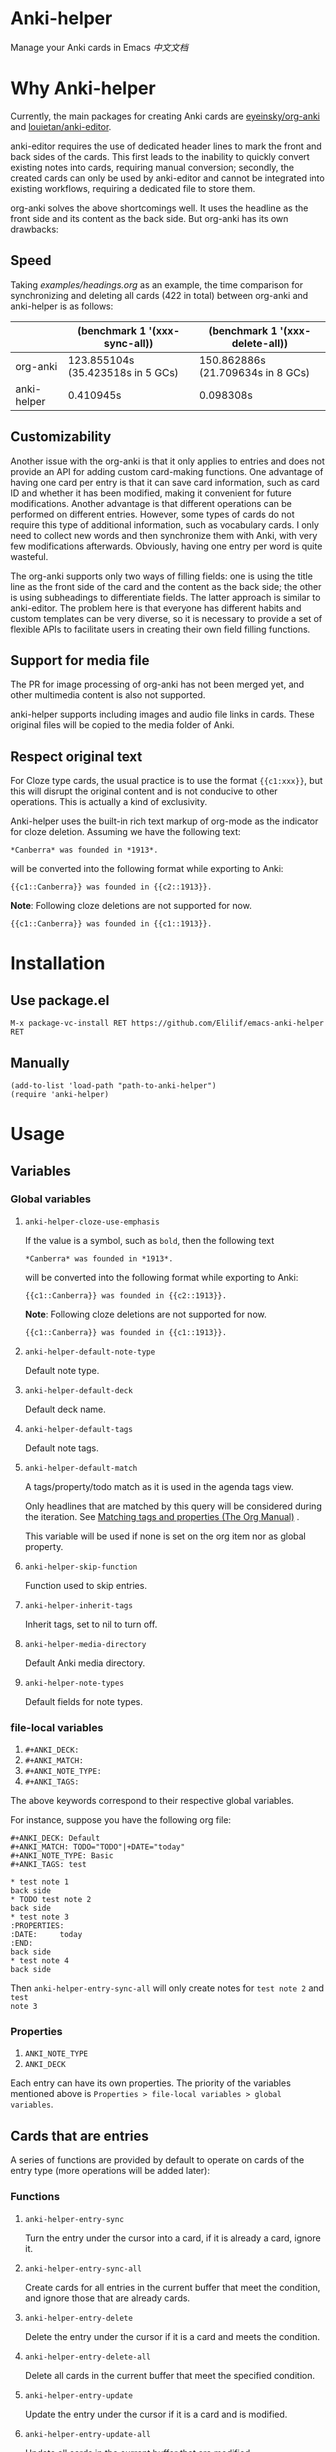 * Anki-helper
Manage your Anki cards in Emacs
[[README_CN.org][中文文档]]
* Why Anki-helper
Currently, the main packages for creating Anki cards are [[https://github.com/eyeinsky/org-anki][eyeinsky/org-anki]] and [[https://github.com/louietan/anki-editor][louietan/anki-editor]].

anki-editor requires the use of dedicated header lines to mark the front and back sides of the cards. This first leads to the inability to quickly convert existing notes into cards, requiring manual conversion; secondly, the created cards can only be used by anki-editor and cannot be integrated into existing workflows, requiring a dedicated file to store them.

org-anki solves the above shortcomings well. It uses the headline as the front side and its content as the back side. But org-anki has its own drawbacks:
** Speed
Taking [[examples/headings.org]] as an example, the time comparison for synchronizing and deleting all cards (422 in total) between org-anki and anki-helper is as follows:

  |             | (benchmark 1 '(xxx-sync-all))     | (benchmark 1 '(xxx-delete-all))   |
  |-------------+-----------------------------------+-----------------------------------|
  | org-anki    | 123.855104s (35.423518s in 5 GCs) | 150.862886s (21.709634s in 8 GCs) |
  | anki-helper | 0.410945s                         | 0.098308s                         |
** Customizability
Another issue with the org-anki is that it only applies to entries and does not provide an API for adding custom card-making functions. One advantage of having one card per entry is that it can save card information, such as card ID and whether it has been modified, making it convenient for future modifications. Another advantage is that different operations can be performed on different entries. However, some types of cards do not require this type of additional information, such as vocabulary cards. I only need to collect new words and then synchronize them with Anki, with very few modifications afterwards. Obviously, having one entry per word is quite wasteful.

The org-anki supports only two ways of filling fields: one is using the title line as the front side of the card and the content as the back side; the other is using subheadings to differentiate fields. The latter approach is similar to anki-editor. The problem here is that everyone has different habits and custom templates can be very diverse, so it is necessary to provide a set of flexible APIs to facilitate users in creating their own field filling functions.
** Support for media file
The PR for image processing of org-anki has not been merged yet, and other multimedia content is also not supported.

anki-helper supports including images and audio file links in cards. These original files will be copied to the media folder of Anki.
** Respect original text
For Cloze type cards, the usual practice is to use the format ~{{c1:xxx}}~, but this will disrupt the original content and is not conducive to other operations. This is actually a kind of exclusivity. 

Anki-helper uses the built-in rich text markup of org-mode as the indicator for cloze deletion. Assuming we have the following text:   
#+begin_example
  ,*Canberra* was founded in *1913*.
#+end_example

will be converted into the following format while exporting to Anki:

#+begin_example
  {{c1::Canberra}} was founded in {{c2::1913}}.
#+end_example

*Note*: Following cloze deletions are not supported for now.

#+begin_example
  {{c1::Canberra}} was founded in {{c1::1913}}.
#+end_example

* Installation
** Use package.el
~M-x package-vc-install RET https://github.com/Elilif/emacs-anki-helper RET~
** Manually
#+begin_src elisp
  (add-to-list 'load-path "path-to-anki-helper")
  (require 'anki-helper)
#+end_src
* Usage
** Variables
*** Global variables
1. ~anki-helper-cloze-use-emphasis~

   If the value is a symbol, such as ~bold~, then the following text
   
   #+begin_example
     ,*Canberra* was founded in *1913*.
   #+end_example

   will be converted into the following format while exporting to Anki:

   #+begin_example
     {{c1::Canberra}} was founded in {{c2::1913}}.
   #+end_example

   *Note*: Following cloze deletions are not supported for now.

   #+begin_example
     {{c1::Canberra}} was founded in {{c1::1913}}.
   #+end_example

2. ~anki-helper-default-note-type~

   Default note type.
3. ~anki-helper-default-deck~

   Default deck name.
4. ~anki-helper-default-tags~

   Default note tags.
5. ~anki-helper-default-match~

   A tags/property/todo match as it is used in the agenda tags view.

   Only headlines that are matched by this query will be considered during the iteration. See [[https://orgmode.org/manual/Matching-tags-and-properties.html][Matching tags and properties (The Org Manual)]] .

   This variable will be used if none is set on the org item nor as global property.
6. ~anki-helper-skip-function~

   Function used to skip entries.
7. ~anki-helper-inherit-tags~

   Inherit tags, set to nil to turn off.
8. ~anki-helper-media-directory~

   Default Anki media directory.
9. ~anki-helper-note-types~

   Default fields for note types.
*** file-local variables
1. ~#+ANKI_DECK:~
2. ~#+ANKI_MATCH:~
3. ~#+ANKI_NOTE_TYPE:~
4. ~#+ANKI_TAGS:~


The above keywords correspond to their respective global variables.

For instance, suppose you have the following org file:
#+begin_example
#+ANKI_DECK: Default
#+ANKI_MATCH: TODO="TODO"|+DATE="today"
#+ANKI_NOTE_TYPE: Basic
#+ANKI_TAGS: test

,* test note 1
back side
,* TODO test note 2
back side
,* test note 3
:PROPERTIES:
:DATE:     today
:END:
back side
,* test note 4
back side
#+end_example

Then ~anki-helper-entry-sync-all~ will only create notes for =test note 2= and =test
note 3=
*** Properties
1. ~ANKI_NOTE_TYPE~
2. ~ANKI_DECK~


Each entry can have its own properties. The priority of the variables mentioned above is ~Properties > file-local variables > global variables~.
** Cards that are entries
A series of functions are provided by default to operate on cards of the entry type (more operations will be added later):
*** Functions

1. ~anki-helper-entry-sync~

   Turn the entry under the cursor into a card, if it is already a card, ignore it.
2. ~anki-helper-entry-sync-all~

   Create cards for all entries in the current buffer that meet the condition, and ignore those that are already cards.
3. ~anki-helper-entry-delete~

   Delete the entry under the cursor if it is a card and meets the condition.
4. ~anki-helper-entry-delete-all~

   Delete all cards in the current buffer that meet the specified condition.
5. ~anki-helper-entry-update~
   
   Update the entry under the cursor if it is a card and is modified.
6. ~anki-helper-entry-update-all~

   Update all cards in the current buffer that are modified.
   
7. ~anki-helper-entry-browse~

   Browse entry at point on Anki's browser dialog with searching nid.
** Card that are not entries.
anki-helper provides several APIs：
1. ~anki-helper-request~
2. ~anki-helper-create-note~
3. ~anki-helper-create-notes~


Please refer to the function documentation for specific usage details.

As an example, you can refer to the functions =anki-helper-set-front-region= and =anki-helper-make-two-sided-card=, which provide an interactive card-making method:

[[examples/make-card-interactively.gif]]



* Change the default behavior
** Modify template field filling method

~anki-helper-fields-get-alist~ sets two basic filed-filling functions:

1. ~anki-helper-fields-get-alist~

   This function is used for the "Bacis" note type of Anki, which use the raw value of the headline as the front and the content of the entry as the back.
2. ~anki-helper-fields-get-cloze~

   This functions is used for the "Cloze" note type of Anki, which use the content of the entry to fill the "Text" field and use the raw value of the headline to fill the "Back Extra" field.
** Modify callback functions
See ~anki-helper-callback-alist~ for details.
* More customization
** Add backlinks to cards
See: [[https://github.com/hwiorn/anki-open-org-note][GitHub - hwiorn/anki-open-org-note]]
